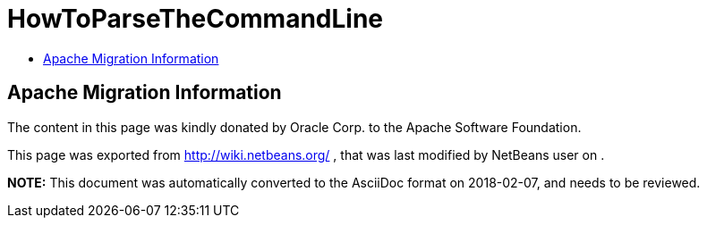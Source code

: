 // 
//     Licensed to the Apache Software Foundation (ASF) under one
//     or more contributor license agreements.  See the NOTICE file
//     distributed with this work for additional information
//     regarding copyright ownership.  The ASF licenses this file
//     to you under the Apache License, Version 2.0 (the
//     "License"); you may not use this file except in compliance
//     with the License.  You may obtain a copy of the License at
// 
//       http://www.apache.org/licenses/LICENSE-2.0
// 
//     Unless required by applicable law or agreed to in writing,
//     software distributed under the License is distributed on an
//     "AS IS" BASIS, WITHOUT WARRANTIES OR CONDITIONS OF ANY
//     KIND, either express or implied.  See the License for the
//     specific language governing permissions and limitations
//     under the License.
//

= HowToParseTheCommandLine
:jbake-type: wiki
:jbake-tags: wiki, devfaq, needsreview
:markup-in-source: verbatim,quotes,macros
:jbake-status: published
:keywords: Apache NetBeans wiki HowToParseTheCommandLine
:description: Apache NetBeans wiki HowToParseTheCommandLine
:toc: left
:toc-title:
:syntax: true

== Apache Migration Information

The content in this page was kindly donated by Oracle Corp. to the
Apache Software Foundation.

This page was exported from link:http://wiki.netbeans.org/[http://wiki.netbeans.org/] , 
that was last modified by NetBeans user  
on .


*NOTE:* This document was automatically converted to the AsciiDoc format on 2018-02-07, and needs to be reviewed.
